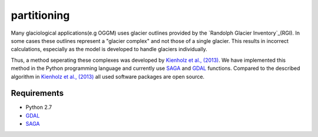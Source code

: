 ============
partitioning
============

Many  glaciological applications(e.g OGGM) uses glacier outlines provided by the `Randolph Glacier
Inventory`_(RGI).
In some cases these outlines represent a "glacier complex" and not those of a single glacier.
This results in incorrect calculations, especially as the model is developed to handle glaciers individually.

Thus, a method seperating these complexes was developed by `Kienholz et al., (2013)`_. We have implemented this
method in the Python programming language and currently use `SAGA`_ and `GDAL`_ functions. Compared to the
described algorithm in `Kienholz et al., (2013)`_ all used software packages are open source.

.. image:: _pictures/RGI50-11.01791.png

Requirements
------------
- Python 2.7
- `GDAL`_
- `SAGA`_

.. _Randolph Glacier Inventory: http://www.ingentaconnect.com/content/igsoc/jog/2014/00000060/00000221/art00012
.. _Kienholz et al., (2013): http://www.ingentaconnect.com/contentone/igsoc/jog/2013/00000059/00000217/art00011
.. _SAGA: http://www.saga-gis.org/en/index.html
.. _GDAL: http://www.gdal.org/